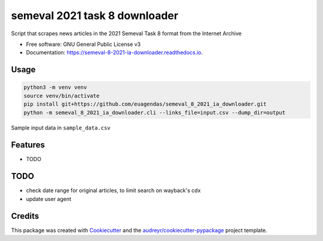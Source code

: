 ==============================
semeval 2021 task 8 downloader
==============================


.. image:: https://img.shields.io/pypi/v/semeval_8_2021_ia_downloader.svg
        :target: https://pypi.python.org/pypi/semeval_8_2021_ia_downloader

.. image:: https://img.shields.io/travis/hide-ous/semeval_8_2021_ia_downloader.svg
        :target: https://travis-ci.com/hide-ous/semeval_8_2021_ia_downloader

.. image:: https://readthedocs.org/projects/semeval-8-2021-ia-downloader/badge/?version=latest
        :target: https://semeval-8-2021-ia-downloader.readthedocs.io/en/latest/?version=latest
        :alt: Documentation Status




Script that scrapes news articles in the 2021 Semeval Task 8 format from the Internet Archive

* Free software: GNU General Public License v3
* Documentation: https://semeval-8-2021-ia-downloader.readthedocs.io.

Usage
--------

.. code::

    python3 -m venv venv
    source venv/bin/activate
    pip install git+https://github.com/euagendas/semeval_8_2021_ia_downloader.git
    python -m semeval_8_2021_ia_downloader.cli --links_file=input.csv --dump_dir=output

Sample input data in ``sample_data.csv``

Features
--------

* TODO

TODO
--------

* check date range for original articles, to limit search on wayback's cdx
* update user agent

Credits
-------

This package was created with Cookiecutter_ and the `audreyr/cookiecutter-pypackage`_ project template.

.. _Cookiecutter: https://github.com/audreyr/cookiecutter
.. _`audreyr/cookiecutter-pypackage`: https://github.com/audreyr/cookiecutter-pypackage
